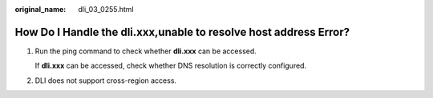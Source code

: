 :original_name: dli_03_0255.html

.. _dli_03_0255:

How Do I Handle the dli.xxx,unable to resolve host address Error?
=================================================================

#. Run the ping command to check whether **dli.xxx** can be accessed.

   If **dli.xxx** can be accessed, check whether DNS resolution is correctly configured.

#. DLI does not support cross-region access.
